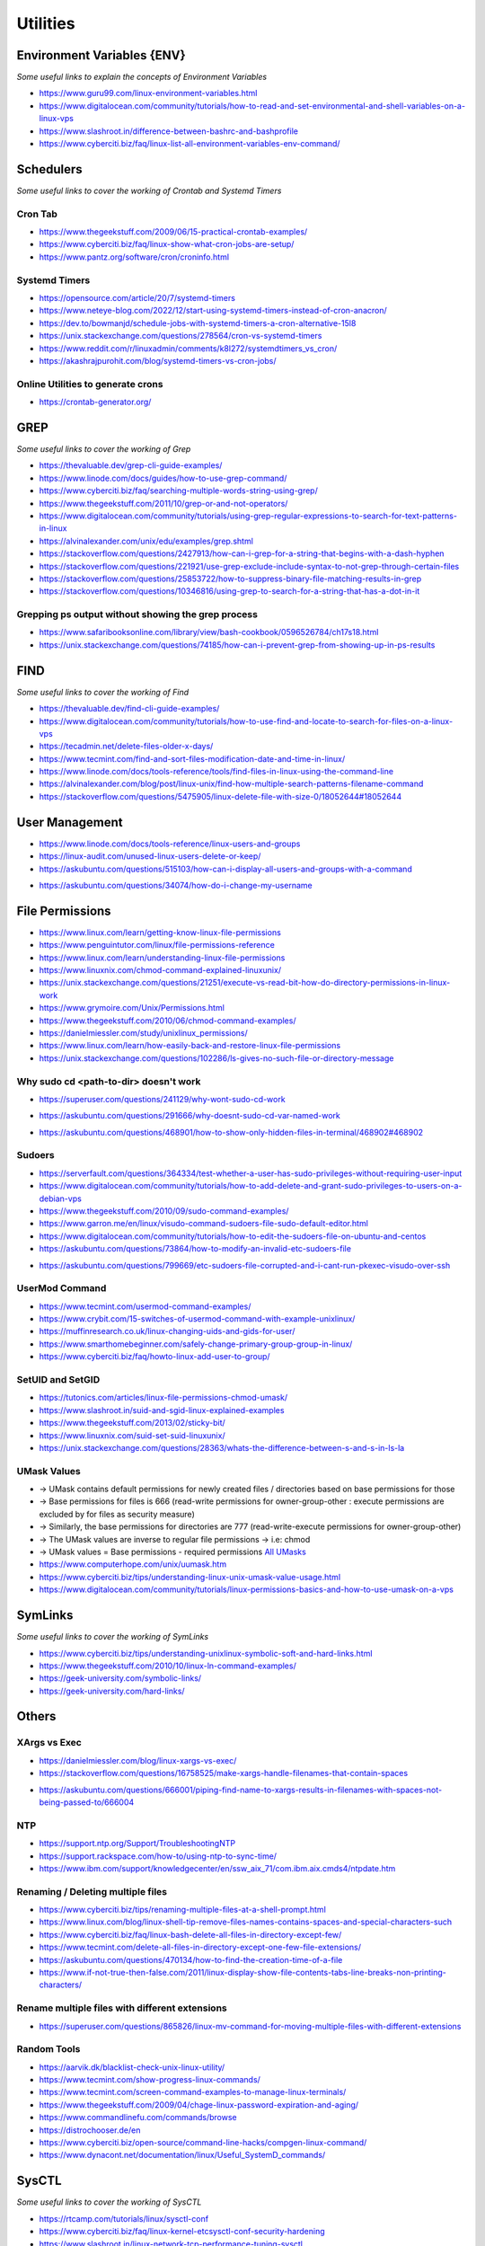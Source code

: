 ************
Utilities
************

################################
Environment Variables {ENV}
################################

*Some useful links to explain the concepts of Environment Variables*

- https://www.guru99.com/linux-environment-variables.html

- https://www.digitalocean.com/community/tutorials/how-to-read-and-set-environmental-and-shell-variables-on-a-linux-vps

- https://www.slashroot.in/difference-between-bashrc-and-bashprofile

- https://www.cyberciti.biz/faq/linux-list-all-environment-variables-env-command/


################
Schedulers
################

*Some useful links to cover the working of Crontab and Systemd Timers*

Cron Tab
*************

- https://www.thegeekstuff.com/2009/06/15-practical-crontab-examples/

- https://www.cyberciti.biz/faq/linux-show-what-cron-jobs-are-setup/

- https://www.pantz.org/software/cron/croninfo.html

.. image::  ../source/images/utilities-cron-syntax-1.png
    :width: 846px
    :align: center
    :height: 183px
        

.. image::  ../source/images/utilities-cron-syntax-2.png
    :width: 1180px
    :align: center
    :height: 1953px


Systemd Timers
*********************

- https://opensource.com/article/20/7/systemd-timers

- https://www.neteye-blog.com/2022/12/start-using-systemd-timers-instead-of-cron-anacron/

- https://dev.to/bowmanjd/schedule-jobs-with-systemd-timers-a-cron-alternative-15l8

- https://unix.stackexchange.com/questions/278564/cron-vs-systemd-timers

- https://www.reddit.com/r/linuxadmin/comments/k8l272/systemdtimers_vs_cron/

- https://akashrajpurohit.com/blog/systemd-timers-vs-cron-jobs/

   
Online Utilities to generate crons
***********************************
   
- https://crontab-generator.org/


########
GREP
########

*Some useful links to cover the working of Grep*

- https://thevaluable.dev/grep-cli-guide-examples/

- https://www.linode.com/docs/guides/how-to-use-grep-command/
   
- https://www.cyberciti.biz/faq/searching-multiple-words-string-using-grep/
   
- https://www.thegeekstuff.com/2011/10/grep-or-and-not-operators/
   
- https://www.digitalocean.com/community/tutorials/using-grep-regular-expressions-to-search-for-text-patterns-in-linux

- https://alvinalexander.com/unix/edu/examples/grep.shtml

- https://stackoverflow.com/questions/2427913/how-can-i-grep-for-a-string-that-begins-with-a-dash-hyphen

- https://stackoverflow.com/questions/221921/use-grep-exclude-include-syntax-to-not-grep-through-certain-files

- https://stackoverflow.com/questions/25853722/how-to-suppress-binary-file-matching-results-in-grep

- https://stackoverflow.com/questions/10346816/using-grep-to-search-for-a-string-that-has-a-dot-in-it


Grepping ps output without showing the grep process
***************************************************************

- https://www.safaribooksonline.com/library/view/bash-cookbook/0596526784/ch17s18.html

- https://unix.stackexchange.com/questions/74185/how-can-i-prevent-grep-from-showing-up-in-ps-results

.. image::  ../source/images/utilities-grep-ps-output.png
    :width: 758px
    :align: center
    :height: 209px


######
FIND
######

*Some useful links to cover the working of Find*

- https://thevaluable.dev/find-cli-guide-examples/

- https://www.digitalocean.com/community/tutorials/how-to-use-find-and-locate-to-search-for-files-on-a-linux-vps
   
- https://tecadmin.net/delete-files-older-x-days/
   
- https://www.tecmint.com/find-and-sort-files-modification-date-and-time-in-linux/
   
- https://www.linode.com/docs/tools-reference/tools/find-files-in-linux-using-the-command-line

- https://alvinalexander.com/blog/post/linux-unix/find-how-multiple-search-patterns-filename-command

- https://stackoverflow.com/questions/5475905/linux-delete-file-with-size-0/18052644#18052644

.. image::  ../source/images/utilities-find-delete-empty-files.png
    :width: 748px
    :align: center
    :height: 351px


#######################
User Management
#######################

- https://www.linode.com/docs/tools-reference/linux-users-and-groups

- https://linux-audit.com/unused-linux-users-delete-or-keep/

- https://askubuntu.com/questions/515103/how-can-i-display-all-users-and-groups-with-a-command

.. image::  ../source/images/utilities-list-all-users-groups.png
    :width: 738px
    :align: center
    :height: 310px

- https://askubuntu.com/questions/34074/how-do-i-change-my-username

.. image::  ../source/images/utilities-change-username.png
    :width: 753px
    :align: center
    :height: 1049px


################
File Permissions
################

.. image::  ../source/images/linux-file-permissions.jpg
    :width: 800px
    :align: center
    :height: 696px
    :alt: Credits to ByteByteGo


- https://www.linux.com/learn/getting-know-linux-file-permissions
   
- https://www.penguintutor.com/linux/file-permissions-reference
   
- https://www.linux.com/learn/understanding-linux-file-permissions
   
- https://www.linuxnix.com/chmod-command-explained-linuxunix/
   
- https://unix.stackexchange.com/questions/21251/execute-vs-read-bit-how-do-directory-permissions-in-linux-work
   
- https://www.grymoire.com/Unix/Permissions.html
   
- https://www.thegeekstuff.com/2010/06/chmod-command-examples/
   
- https://danielmiessler.com/study/unixlinux_permissions/

- https://www.linux.com/learn/how-easily-back-and-restore-linux-file-permissions

- https://unix.stackexchange.com/questions/102286/ls-gives-no-such-file-or-directory-message


Why sudo cd <path-to-dir> doesn't work
***************************************************
- https://superuser.com/questions/241129/why-wont-sudo-cd-work

.. image::  ../source/images/utilities-sudo-cd-dir-1.png
    :width: 746px
    :align: center
    :height: 601px
        
- https://askubuntu.com/questions/291666/why-doesnt-sudo-cd-var-named-work

.. image::  ../source/images/utilities-sudo-cd-dir-2.png
    :width: 749px
    :align: center
    :height: 903px

- https://askubuntu.com/questions/468901/how-to-show-only-hidden-files-in-terminal/468902#468902

Sudoers
*************
- https://serverfault.com/questions/364334/test-whether-a-user-has-sudo-privileges-without-requiring-user-input
  
- https://www.digitalocean.com/community/tutorials/how-to-add-delete-and-grant-sudo-privileges-to-users-on-a-debian-vps
   
- https://www.thegeekstuff.com/2010/09/sudo-command-examples/
   
- https://www.garron.me/en/linux/visudo-command-sudoers-file-sudo-default-editor.html
   
- https://www.digitalocean.com/community/tutorials/how-to-edit-the-sudoers-file-on-ubuntu-and-centos

- https://askubuntu.com/questions/73864/how-to-modify-an-invalid-etc-sudoers-file

.. image::  ../source/images/utilities-fix-invalid-sudoers-file.png
    :width: 751px
    :align: center
    :height: 682px

- https://askubuntu.com/questions/799669/etc-sudoers-file-corrupted-and-i-cant-run-pkexec-visudo-over-ssh

.. image::  ../source/images/utilities-pksudo-visudo-invalid-sudoers.png
    :width: 748px
    :align: center
    :height: 396px
   
   
UserMod Command
**************************
- https://www.tecmint.com/usermod-command-examples/
   
- https://www.crybit.com/15-switches-of-usermod-command-with-example-unixlinux/
   
- https://muffinresearch.co.uk/linux-changing-uids-and-gids-for-user/
   
- https://www.smarthomebeginner.com/safely-change-primary-group-group-in-linux/
   
- https://www.cyberciti.biz/faq/howto-linux-add-user-to-group/


SetUID and SetGID
**************************
- https://tutonics.com/articles/linux-file-permissions-chmod-umask/
   
- https://www.slashroot.in/suid-and-sgid-linux-explained-examples

- https://www.thegeekstuff.com/2013/02/sticky-bit/

- https://www.linuxnix.com/suid-set-suid-linuxunix/

- https://unix.stackexchange.com/questions/28363/whats-the-difference-between-s-and-s-in-ls-la
   
UMask Values
************************
- → UMask contains default permissions for newly created files / directories based on base permissions for those
- → Base permissions for files is 666 (read-write permissions for owner-group-other : execute permissions are excluded by for files as security measure)
- → Similarly, the base permissions for directories are 777 (read-write-execute permissions for owner-group-other)
- → The UMask values are inverse to regular file permissions → i.e: chmod
- → UMask values = Base permissions - required permissions `All UMasks <https://www.linuxtrainingacademy.com/all-umasks/>`_
   
- https://www.computerhope.com/unix/uumask.htm

- https://www.cyberciti.biz/tips/understanding-linux-unix-umask-value-usage.html

- https://www.digitalocean.com/community/tutorials/linux-permissions-basics-and-how-to-use-umask-on-a-vps


##########
SymLinks
##########

*Some useful links to cover the working of SymLinks*

- https://www.cyberciti.biz/tips/understanding-unixlinux-symbolic-soft-and-hard-links.html
   
- https://www.thegeekstuff.com/2010/10/linux-ln-command-examples/

- https://geek-university.com/symbolic-links/
   
- https://geek-university.com/hard-links/


##########
Others
##########


XArgs vs Exec
*********************
   
- https://danielmiessler.com/blog/linux-xargs-vs-exec/

- https://stackoverflow.com/questions/16758525/make-xargs-handle-filenames-that-contain-spaces

.. image::  ../source/images/utilities-xargs-names-with-spaces-2.png
    :width: 720px
    :align: center
    :height: 545px


- https://askubuntu.com/questions/666001/piping-find-name-to-xargs-results-in-filenames-with-spaces-not-being-passed-to/666004

.. image::  ../source/images/utilities-xargs-names-with-spaces-1.png
    :width: 726px
    :align: center
    :height: 560px
 


NTP
**************
- https://support.ntp.org/Support/TroubleshootingNTP
   
- https://support.rackspace.com/how-to/using-ntp-to-sync-time/
   
- https://www.ibm.com/support/knowledgecenter/en/ssw_aix_71/com.ibm.aix.cmds4/ntpdate.htm
   

Renaming / Deleting multiple files
******************************************
- https://www.cyberciti.biz/tips/renaming-multiple-files-at-a-shell-prompt.html
   
- https://www.linux.com/blog/linux-shell-tip-remove-files-names-contains-spaces-and-special-characters-such

- https://www.cyberciti.biz/faq/linux-bash-delete-all-files-in-directory-except-few/
   
- https://www.tecmint.com/delete-all-files-in-directory-except-one-few-file-extensions/
   
- https://askubuntu.com/questions/470134/how-to-find-the-creation-time-of-a-file

- https://www.if-not-true-then-false.com/2011/linux-display-show-file-contents-tabs-line-breaks-non-printing-characters/


Rename multiple files with different extensions
********************************************************
- https://superuser.com/questions/865826/linux-mv-command-for-moving-multiple-files-with-different-extensions

.. image::  ../source/images/utilities-mv-diff-ext.png
    :width: 755px
    :align: center
    :height: 409px


Random Tools
******************
- https://aarvik.dk/blacklist-check-unix-linux-utility/

- https://www.tecmint.com/show-progress-linux-commands/

- https://www.tecmint.com/screen-command-examples-to-manage-linux-terminals/
   
- https://www.thegeekstuff.com/2009/04/chage-linux-password-expiration-and-aging/

- https://www.commandlinefu.com/commands/browse

- https://distrochooser.de/en

- https://www.cyberciti.biz/open-source/command-line-hacks/compgen-linux-command/

- https://www.dynacont.net/documentation/linux/Useful_SystemD_commands/


#######
SysCTL
#######

*Some useful links to cover the working of SysCTL*

- https://rtcamp.com/tutorials/linux/sysctl-conf
   
- https://www.cyberciti.biz/faq/linux-kernel-etcsysctl-conf-security-hardening

- https://www.slashroot.in/linux-network-tcp-performance-tuning-sysctl

- https://www.linux.com/news/kernel-tuning-sysctl


#######
LSOF
#######

- https://danielmiessler.com/study/lsof/
   
- https://catonmat.net/unix-utilities-lsof
   
- https://www.thegeekstuff.com/2012/08/lsof-command-examples/

- https://unix.stackexchange.com/questions/253321/how-to-display-size-human-readable-in-lsof-grep-var


##########
DIFF
##########
- https://www.lifewire.com/compare-two-text-files-linux-3861434

Comparing difference between files / directories on 2 servers
**********************************************************************
- https://www.xmodulo.com/how-to-diff-remote-files-over-ssh.html
